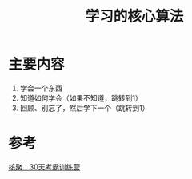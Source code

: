 #+title: 学习的核心算法
#+roam_alias:
#+ROAM_TAGS: 一般学习方法

* 主要内容
1. 学会一个东西
2. 知道如何学会（如果不知道，跳转到1）
3. 回顾、别忘了，然后学下一个（跳转到1）

* 参考
[[file:20201122234207-30天考霸训练营.org][核聚：30天考霸训练营]]
